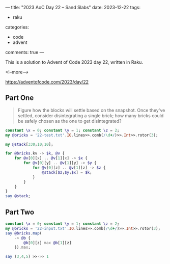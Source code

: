 ---
title: "2023 AoC Day 22 – Sand Slabs"
date: 2023-12-22
tags:
  - raku
categories:
  - code
  - advent
comments: true
---

This is a solution to Advent of Code 2023 day 22, written in Raku.

<!--more-->

[[https://adventofcode.com/2023/day/22]]

** Part One

#+begin_quote
Figure how the blocks will settle based on the snapshot. Once they've settled, consider
disintegrating a single brick; how many bricks could be safely chosen as the one to get
disintegrated?
#+end_quote

#+begin_src raku :results output
constant \x = 0; constant \y = 1; constant \z = 2;
my @bricks = '22-test.txt'.IO.lines>>.comb(/\d+/)>>.Int>>.rotor(3);

my @stack[330;10;10];

for @bricks.kv -> $k, @v {
    for @v[0][x] .. @v[1][x] -> $x {
        for @v[0][y] .. @v[1][y] -> $y {
            for @v[0][z] .. @v[1][z] -> $z {
                @stack[$z;$y;$x] = $k;
            }
        }
    }
}
say @stack;
#+end_src

#+RESULTS:


** Part Two

#+begin_quote

#+end_quote


#+begin_src raku :results output
constant \x = 0; constant \y = 1; constant \z = 2;
my @bricks = '22-input.txt'.IO.lines>>.comb(/\d+/)>>.Int>>.rotor(3);
say @bricks.map(
    -> @b {
        @b[0][z] max @b[1][z]
    }).max;
#+end_src

#+RESULTS:
: 327


#+begin_src raku :results output
say (3,4,5) >>->> 1

#+end_src

#+RESULTS:
: (2 3 4)
